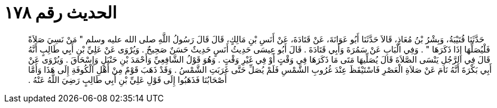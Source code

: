 
= الحديث رقم ١٧٨

[quote.hadith]
حَدَّثَنَا قُتَيْبَةُ، وَبِشْرُ بْنُ مُعَاذٍ، قَالاَ حَدَّثَنَا أَبُو عَوَانَةَ، عَنْ قَتَادَةَ، عَنْ أَنَسِ بْنِ مَالِكٍ، قَالَ قَالَ رَسُولُ اللَّهِ صلى الله عليه وسلم ‏"‏ مَنْ نَسِيَ صَلاَةً فَلْيُصَلِّهَا إِذَا ذَكَرَهَا ‏"‏ ‏.‏ وَفِي الْبَابِ عَنْ سَمُرَةَ وَأَبِي قَتَادَةَ ‏.‏ قَالَ أَبُو عِيسَى حَدِيثُ أَنَسٍ حَدِيثٌ حَسَنٌ صَحِيحٌ ‏.‏ وَيُرْوَى عَنْ عَلِيِّ بْنِ أَبِي طَالِبٍ أَنَّهُ قَالَ فِي الرَّجُلِ يَنْسَى الصَّلاَةَ قَالَ يُصَلِّيهَا مَتَى مَا ذَكَرَهَا فِي وَقْتٍ أَوْ فِي غَيْرِ وَقْتٍ ‏.‏ وَهُوَ قَوْلُ الشَّافِعِيِّ وَأَحْمَدَ بْنِ حَنْبَلٍ وَإِسْحَاقَ ‏.‏ وَيُرْوَى عَنْ أَبِي بَكْرَةَ أَنَّهُ نَامَ عَنْ صَلاَةِ الْعَصْرِ فَاسْتَيْقَظَ عِنْدَ غُرُوبِ الشَّمْسِ فَلَمْ يُصَلِّ حَتَّى غَرَبَتِ الشَّمْسُ ‏.‏ وَقَدْ ذَهَبَ قَوْمٌ مِنْ أَهْلِ الْكُوفَةِ إِلَى هَذَا وَأَمَّا أَصْحَابُنَا فَذَهَبُوا إِلَى قَوْلِ عَلِيِّ بْنِ أَبِي طَالِبٍ رَضِيَ اللَّهُ عَنْهُ ‏.‏